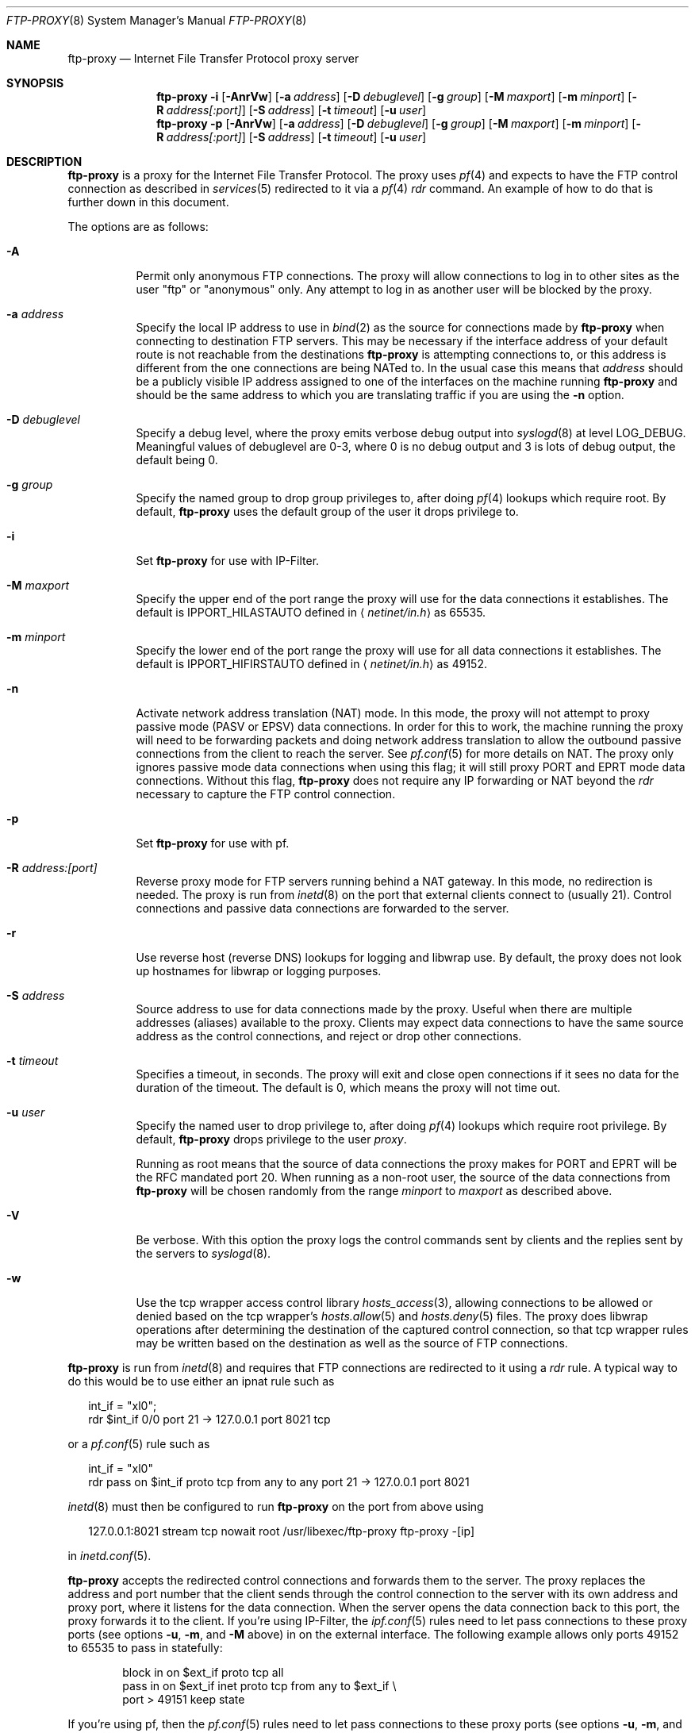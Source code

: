 .\" 
.\" Copyright (c) 2009 Apple Inc. All rights reserved.
.\" 
.\" @APPLE_OSREFERENCE_LICENSE_HEADER_START@
.\" 
.\" This file contains Original Code and/or Modifications of Original Code
.\" as defined in and that are subject to the Apple Public Source License
.\" Version 2.0 (the 'License'). You may not use this file except in
.\" compliance with the License. The rights granted to you under the License
.\" may not be used to create, or enable the creation or redistribution of,
.\" unlawful or unlicensed copies of an Apple operating system, or to
.\" circumvent, violate, or enable the circumvention or violation of, any
.\" terms of an Apple operating system software license agreement.
.\" 
.\" Please obtain a copy of the License at
.\" http://www.opensource.apple.com/apsl/ and read it before using this file.
.\" 
.\" The Original Code and all software distributed under the License are
.\" distributed on an 'AS IS' basis, WITHOUT WARRANTY OF ANY KIND, EITHER
.\" EXPRESS OR IMPLIED, AND APPLE HEREBY DISCLAIMS ALL SUCH WARRANTIES,
.\" INCLUDING WITHOUT LIMITATION, ANY WARRANTIES OF MERCHANTABILITY,
.\" FITNESS FOR A PARTICULAR PURPOSE, QUIET ENJOYMENT OR NON-INFRINGEMENT.
.\" Please see the License for the specific language governing rights and
.\" limitations under the License.
.\" 
.\" @APPLE_OSREFERENCE_LICENSE_HEADER_END@
.\" 
.\"	$NetBSD: ftp-proxy.8,v 1.9 2006/11/12 06:24:08 christos Exp $
.\"	$OpenBSD: ftp-proxy.8,v 1.42 2004/11/19 00:47:23 jmc Exp $
.\"
.\" Copyright (c) 1996-2001
.\"	Obtuse Systems Corporation, All rights reserved.
.\"
.\" Redistribution and use in source and binary forms, with or without
.\" modification, are permitted provided that the following conditions
.\" are met:
.\" 1. Redistributions of source code must retain the above copyright
.\"    notice, this list of conditions and the following disclaimer.
.\" 2. Redistributions in binary form must reproduce the above copyright
.\"    notice, this list of conditions and the following disclaimer in the
.\"    documentation and/or other materials provided with the distribution.
.\" 3. Neither the name of the University nor the names of its contributors
.\"    may be used to endorse or promote products derived from this software
.\"    without specific prior written permission.
.\"
.\" THIS SOFTWARE IS PROVIDED BY OBTUSE SYSTEMS AND CONTRIBUTORS ``AS IS'' AND
.\" ANY EXPRESS OR IMPLIED WARRANTIES, INCLUDING, BUT NOT LIMITED TO, THE
.\" IMPLIED WARRANTIES OF MERCHANTABILITY AND FITNESS FOR A PARTICULAR PURPOSE
.\" ARE DISCLAIMED.  IN NO EVENT SHALL OBTUSE OR CONTRIBUTORS BE LIABLE
.\" FOR ANY DIRECT, INDIRECT, INCIDENTAL, SPECIAL, EXEMPLARY, OR CONSEQUENTIAL
.\" DAMAGES (INCLUDING, BUT NOT LIMITED TO, PROCUREMENT OF SUBSTITUTE GOODS
.\" OR SERVICES; LOSS OF USE, DATA, OR PROFITS; OR BUSINESS INTERRUPTION)
.\" HOWEVER CAUSED AND ON ANY THEORY OF LIABILITY, WHETHER IN CONTRACT, STRICT
.\" LIABILITY, OR TORT (INCLUDING NEGLIGENCE OR OTHERWISE) ARISING IN ANY WAY
.\" OUT OF THE USE OF THIS SOFTWARE, EVEN IF ADVISED OF THE POSSIBILITY OF
.\" SUCH DAMAGE.
.\"
.Dd March 16, 2011
.Dt FTP-PROXY 8
.Os
.Sh NAME
.Nm ftp-proxy
.Nd Internet File Transfer Protocol proxy server
.Sh SYNOPSIS
.Nm ftp-proxy
.Bk -words
.Fl i
.Op Fl AnrVw
.Op Fl a Ar address
.Op Fl D Ar debuglevel
.Op Fl g Ar group
.Op Fl M Ar maxport
.Op Fl m Ar minport
.Op Fl R Ar address[:port]
.Op Fl S Ar address
.Op Fl t Ar timeout
.Op Fl u Ar user
.Ek
.Nm ftp-proxy
.Bk -words
.Fl p
.Op Fl AnrVw
.Op Fl a Ar address
.Op Fl D Ar debuglevel
.Op Fl g Ar group
.Op Fl M Ar maxport
.Op Fl m Ar minport
.Op Fl R Ar address[:port]
.Op Fl S Ar address
.Op Fl t Ar timeout
.Op Fl u Ar user
.Ek
.Sh DESCRIPTION
.Nm
is a proxy for the Internet File Transfer Protocol.
The proxy uses
.Xr pf 4
and expects to have the FTP control connection as described in
.Xr services 5
redirected to it via a
.Xr pf 4
.Em rdr
command.
An example of how to do that is further down in this document.
.Pp
The options are as follows:
.Bl -tag -width Ds
.It Fl A
Permit only anonymous FTP connections.
The proxy will allow connections to log in to other sites as the user
.Qq ftp
or
.Qq anonymous
only.
Any attempt to log in as another user will be blocked by the proxy.
.It Fl a Ar address
Specify the local IP address to use in
.Xr bind 2
as the source for connections made by
.Nm ftp-proxy
when connecting to destination FTP servers.
This may be necessary if the interface address of
your default route is not reachable from the destinations
.Nm
is attempting connections to, or this address is different from the one
connections are being NATed to.
In the usual case this means that
.Ar address
should be a publicly visible IP address assigned to one of
the interfaces on the machine running
.Nm
and should be the same address to which you are translating traffic
if you are using the
.Fl n
option.
.It Fl D Ar debuglevel
Specify a debug level, where the proxy emits verbose debug output
into
.Xr syslogd 8
at level
.Dv LOG_DEBUG .
Meaningful values of debuglevel are 0-3, where 0 is no debug output and
3 is lots of debug output, the default being 0.
.It Fl g Ar group
Specify the named group to drop group privileges to, after doing
.Xr pf 4
lookups which require root.
By default,
.Nm
uses the default group of the user it drops privilege to.
.It Fl i
Set
.Nm ftp-proxy
for use with IP-Filter.
.It Fl M Ar maxport
Specify the upper end of the port range the proxy will use for the
data connections it establishes.
The default is
.Dv IPPORT_HILASTAUTO
defined in
.Aq Pa netinet/in.h
as 65535.
.It Fl m Ar minport
Specify the lower end of the port range the proxy will use for all
data connections it establishes.
The default is
.Dv IPPORT_HIFIRSTAUTO
defined in
.Aq Pa netinet/in.h
as 49152.
.It Fl n
Activate network address translation
.Pq NAT
mode.
In this mode, the proxy will not attempt to proxy passive mode
.Pq PASV or EPSV
data connections.
In order for this to work, the machine running the proxy will need to
be forwarding packets and doing network address translation to allow
the outbound passive connections from the client to reach the server.
See
.Xr pf.conf 5
for more details on NAT.
The proxy only ignores passive mode data connections when using this flag;
it will still proxy PORT and EPRT mode data connections.
Without this flag,
.Nm
does not require any IP forwarding or NAT beyond the
.Em rdr
necessary to capture the FTP control connection.
.It Fl p
Set
.Nm ftp-proxy
for use with pf.
.It Fl R Ar address:[port]
Reverse proxy mode for FTP servers running behind a NAT gateway.
In this mode, no redirection is needed.
The proxy is run from
.Xr inetd 8
on the port that external clients connect to (usually 21).
Control connections and passive data connections are forwarded
to the server.
.It Fl r
Use reverse host
.Pq reverse DNS
lookups for logging and libwrap use.
By default,
the proxy does not look up hostnames for libwrap or logging purposes.
.It Fl S Ar address
Source address to use for data connections made by the proxy.
Useful when there are multiple addresses (aliases) available
to the proxy.
Clients may expect data connections to have the same source
address as the control connections, and reject or drop other
connections.
.It Fl t Ar timeout
Specifies a timeout, in seconds.
The proxy will exit and close open connections if it sees no data
for the duration of the timeout.
The default is 0, which means the proxy will not time out.
.It Fl u Ar user
Specify the named user to drop privilege to, after doing
.Xr pf 4
lookups which require root privilege.
By default,
.Nm
drops privilege to the user
.Em proxy .
.Pp
Running as root means that the source of data connections the proxy makes
for PORT and EPRT will be the RFC mandated port 20.
When running as a non-root user, the source of the data connections from
.Nm
will be chosen randomly from the range
.Ar minport
to
.Ar maxport
as described above.
.It Fl V
Be verbose.
With this option the proxy logs the control commands
sent by clients and the replies sent by the servers to
.Xr syslogd 8 .
.It Fl w
Use the tcp wrapper access control library
.Xr hosts_access 3 ,
allowing connections to be allowed or denied based on the tcp wrapper's
.Xr hosts.allow 5
and
.Xr hosts.deny 5
files.
The proxy does libwrap operations after determining the destination
of the captured control connection, so that tcp wrapper rules may
be written based on the destination as well as the source of FTP connections.
.El
.Pp
.Nm ftp-proxy
is run from
.Xr inetd 8
and requires that FTP connections are redirected to it using a
.Em rdr
rule.
A typical way to do this would be to use either an ipnat rule such as
.Bd -literal -offset 2n
int_if = \&"xl0\&";
rdr $int_if 0/0 port 21 -\*[Gt] 127.0.0.1 port 8021 tcp
.Ed
.Pp
or a
.Xr pf.conf 5
rule such as
.Bd -literal -offset 2n
int_if = \&"xl0\&"
rdr pass on $int_if proto tcp from any to any port 21 -\*[Gt] 127.0.0.1 port 8021
.Ed
.Pp
.Xr inetd 8
must then be configured to run
.Nm
on the port from above using
.Bd -literal -offset 2n
127.0.0.1:8021 stream tcp nowait root /usr/libexec/ftp-proxy ftp-proxy -[ip]
.Ed
.Pp
in
.Xr inetd.conf 5 .
.Pp
.Nm
accepts the redirected control connections and forwards them
to the server.
The proxy replaces the address and port number that the client
sends through the control connection to the server with its own
address and proxy port, where it listens for the data connection.
When the server opens the data connection back to this port, the
proxy forwards it to the client.
If you're using IP-Filter, the
.Xr ipf.conf 5
rules need to let pass connections to these proxy ports
(see options
.Fl u , m ,
and
.Fl M
above) in on the external interface.
The following example allows only ports 49152 to 65535 to pass in
statefully:
.Bd -literal -offset indent
block in on $ext_if proto tcp all
pass  in on $ext_if inet proto tcp from any to $ext_if \e
    port \*[Gt] 49151 keep state
.Ed
.Pp
If you're using pf, then the
.Xr pf.conf 5
rules need to let pass connections to these proxy ports
(see options
.Fl u , m ,
and
.Fl M
above) in on the external interface.
The following example allows only ports 49152 to 65535 to pass in
statefully:
.Bd -literal -offset indent
block in on $ext_if proto tcp all
pass  in on $ext_if inet proto tcp from any to $ext_if \e
    port \*[Gt] 49151 keep state
.Ed
.Pp
Alternatively,
.Xr pf.conf 5
rules can make use of the fact that by default,
.Nm
runs as user
.Qq proxy
to allow the backchannel connections, as in the following example:
.Bd -literal -offset indent
block in on $ext_if proto tcp all
pass  in on $ext_if inet proto tcp from any to $ext_if \e
    user proxy keep state
.Ed
.Pp
These examples do not cover the connections from the proxy to the
foreign FTP server.
If one does not pass outgoing connections by default additional rules
are needed.
.Sh NOTES
com.apple/100.InternetSharing/ftp-proxy PF anchor is required for this daemon to correctly function.
.Pp
.Sh SEE ALSO
.Xr ftp 1 ,
.Xr pf 4 ,
.Xr hosts.allow 5 ,
.Xr hosts.deny 5 ,
.Xr inetd.conf 5 ,
.Xr ipf.conf 5 ,
.Xr ipnat.conf 5 ,
.Xr pf.conf 5 ,
.Xr inetd 8 ,
.Xr ipf 8 ,
.Xr ipnat 8 ,
.Xr pfctl 8 ,
.Xr syslogd 8
.Sh BUGS
Extended Passive mode
.Pq EPSV
is not supported by the proxy and will not work unless the proxy is run
in network address translation mode.
When not in network address translation mode, the proxy returns an error
to the client, hopefully forcing the client to revert to passive mode
.Pq PASV
which is supported.
EPSV will work in network address translation mode, assuming a configuration
setup which allows the EPSV connections through to their destinations.
.Pp
IPv6 is not yet supported.

